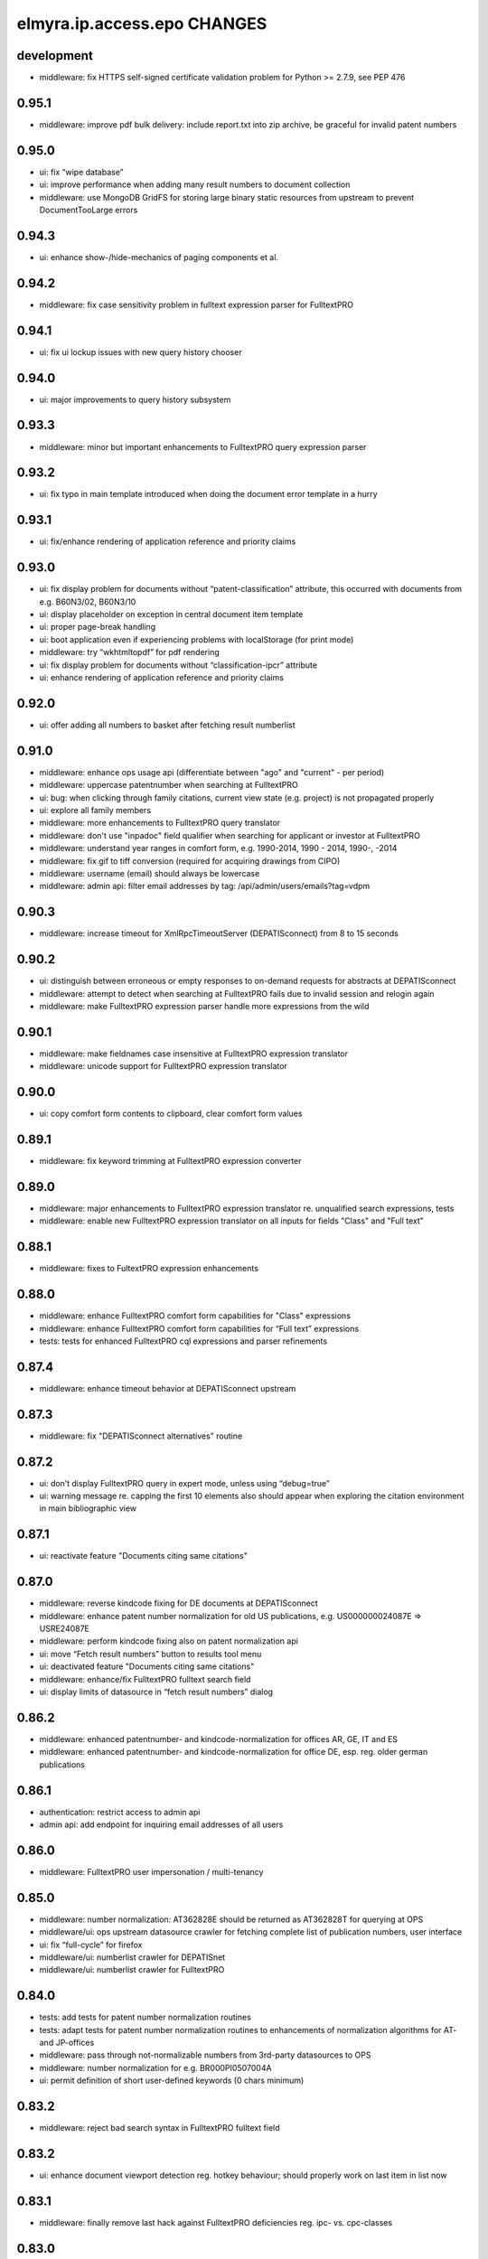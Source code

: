 ============================
elmyra.ip.access.epo CHANGES
============================

development
===========
- middleware: fix HTTPS self-signed certificate validation problem for Python >= 2.7.9, see PEP 476

0.95.1
======
- middleware: improve pdf bulk delivery: include report.txt into zip archive, be graceful for invalid patent numbers

0.95.0
======
- ui: fix “wipe database”
- ui: improve performance when adding many result numbers to document collection
- middleware: use MongoDB GridFS for storing large binary static resources from upstream to prevent DocumentTooLarge errors

0.94.3
======
- ui: enhance show-/hide-mechanics of paging components et al.

0.94.2
======
- middleware: fix case sensitivity problem in fulltext expression parser for FulltextPRO

0.94.1
======
- ui: fix ui lockup issues with new query history chooser

0.94.0
======
- ui: major improvements to query history subsystem

0.93.3
======
- middleware: minor but important enhancements to FulltextPRO query expression parser

0.93.2
======
- ui: fix typo in main template introduced when doing the document error template in a hurry

0.93.1
======
- ui: fix/enhance rendering of application reference and priority claims

0.93.0
======
- ui: fix display problem for documents without “patent-classification” attribute, this occurred with documents from e.g. B60N3/02, B60N3/10
- ui: display placeholder on exception in central document item template
- ui: proper page-break handling
- ui: boot application even if experiencing problems with localStorage (for print mode)
- middleware: try “wkhtmltopdf” for pdf rendering
- ui: fix display problem for documents without “classification-ipcr” attribute
- ui: enhance rendering of application reference and priority claims

0.92.0
======
- ui: offer adding all numbers to basket after fetching result numberlist

0.91.0
======
- middleware: enhance ops usage api (differentiate between "ago" and "current" - per period)
- middleware: uppercase patentnumber when searching at FulltextPRO
- ui: bug: when clicking through family citations, current view state (e.g. project) is not propagated properly
- ui: explore all family members
- middleware: more enhancements to FulltextPRO query translator
- middleware: don't use "inpadoc" field qualifier when searching for applicant or investor at FulltextPRO
- middleware: understand year ranges in comfort form, e.g. 1990-2014, 1990 - 2014, 1990-, -2014
- middleware: fix gif to tiff conversion (required for acquiring drawings from CIPO)
- middleware: username (email) should always be lowercase
- middleware: admin api: filter email addresses by tag: /api/admin/users/emails?tag=vdpm

0.90.3
======
- middleware: increase timeout for XmlRpcTimeoutServer (DEPATISconnect) from 8 to 15 seconds

0.90.2
======
- ui: distinguish between erroneous or empty responses to on-demand requests for abstracts at DEPATISconnect
- middleware: attempt to detect when searching at FulltextPRO fails due to invalid session and relogin again
- middleware: make FulltextPRO expression parser handle more expressions from the wild

0.90.1
======
- middleware: make fieldnames case insensitive at FulltextPRO expression translator
- middleware: unicode support for FulltextPRO expression translator

0.90.0
======
- ui: copy comfort form contents to clipboard, clear comfort form values

0.89.1
======
- middleware: fix keyword trimming at FulltextPRO expression converter

0.89.0
======
- middleware: major enhancements to FulltextPRO expression translator re. unqualified search expressions, tests
- middleware: enable new FulltextPRO expression translator on all inputs for fields "Class" and "Full text"

0.88.1
======
- middleware: fixes to FultextPRO expression enhancements

0.88.0
======
- middleware: enhance FulltextPRO comfort form capabilities for "Class" expressions
- middleware: enhance FulltextPRO comfort form capabilities for “Full text” expressions
- tests: tests for enhanced FulltextPRO cql expressions and parser refinements

0.87.4
======
- middleware: enhance timeout behavior at DEPATISconnect upstream

0.87.3
======
- middleware: fix "DEPATISconnect alternatives" routine

0.87.2
======
- ui: don’t display FulltextPRO query in expert mode, unless using “debug=true”
- ui: warning message re. capping the first 10 elements also should appear when exploring the citation environment in main bibliographic view

0.87.1
======
- ui: reactivate feature "Documents citing same citations"

0.87.0
======
- middleware: reverse kindcode fixing for DE documents at DEPATISconnect
- middleware: enhance patent number normalization for old US publications, e.g. US000000024087E => USRE24087E
- middleware: perform kindcode fixing also on patent normalization api
- ui: move “Fetch result numbers” button to results tool menu
- ui: deactivated feature "Documents citing same citations"
- middleware: enhance/fix FulltextPRO fulltext search field
- ui: display limits of datasource in “fetch result numbers” dialog

0.86.2
======
- middleware: enhanced patentnumber- and kindcode-normalization for offices AR, GE, IT and ES
- middleware: enhanced patentnumber- and kindcode-normalization for office DE, esp. reg. older german publications

0.86.1
======
- authentication: restrict access to admin api
- admin api: add endpoint for inquiring email addresses of all users

0.86.0
======
- middleware: FulltextPRO user impersonation / multi-tenancy

0.85.0
======
- middleware: number normalization: AT362828E should be returned as AT362828T for querying at OPS
- middleware/ui: ops upstream datasource crawler for fetching complete list of publication numbers, user interface
- ui: fix “full-cycle” for firefox
- middleware/ui: numberlist crawler for DEPATISnet
- middleware/ui: numberlist crawler for FulltextPRO

0.84.0
======
- tests: add tests for patent number normalization routines
- tests: adapt tests for patent number normalization routines to enhancements of normalization algorithms for AT- and JP-offices
- middleware: pass through not-normalizable numbers from 3rd-party datasources to OPS
- middleware: number normalization for e.g. BR000PI0507004A
- ui: permit definition of short user-defined keywords (0 chars minimum)

0.83.2
======
- middleware: reject bad search syntax in FulltextPRO fulltext field

0.83.2
======
- ui: enhance document viewport detection reg. hotkey behaviour; should properly work on last item in list now

0.83.1
======
- middleware: finally remove last hack against FulltextPRO deficiencies reg. ipc- vs. cpc-classes

0.83.0
======
- middleware: increase DEPATISconnect service run_acquisition request timeout from 3 to 8 seconds;
  hopefully this improves the 502/504 http errors occurring on production
- middleware: switch to modern version of FulltextPRO comfort form -> xml query translation again, allowing nested OR expressions
- middleware/ui: allow "DE,EP" comfort form syntax for countries
- ui: Family citations highlighting: auto generate hsla colors to increase color space
- ui: Family citations highlighting: when saving keyword mappings, remove highlighted keywords before applying highlighting again
- ui: Don't use dismissed basket entries in review mode
- ui: cache "get_numbers" on basket model, this would be called on each "link_document"
- ui: enhance behavior for hitting page bottom when scrolling to next item, simplify code

0.82.2
======
- dummy release

0.82.1
======
- ui: properly catch condition when there's no family information available

0.82.0
======
- ui: add ECMAScript 6 compatibility shim
- ui: explore citation environment of all cited references aggregated across all family members
- ui: highlighting for family citations

0.81.3
======
- middleware: cleanup host-based constraints in parameter firewall
- middleware: fix keyword extraction from FulltextPRO fulltext field containing boolean expressions

0.81.2
======
- middleware: enhance FulltextPRO IPC/CPC class woes

0.81.1
======
- ui: fix keyword decoding for complex queries

0.81.0
======
- middleware: bug: “just one IPC class works with FulltextPRO”; another fix for “modern mode => legacy mode”
- middleware/ui: number normalization for numberlists

0.80.0
======
- ui: slightly enhance layout of “references cited (56)” data
- ui: scroll to top of window after paging
- ui: pagedown/pageup (space/shift+space) navigation now also utilizes paging when overdrawing
- ui: enhance scrolling- and paging-behaviors

0.79.0
======
- ui: fix direct numberlist mode for internet explorer
- middleware: fix FulltextPRO query generation (deactivated "modern mode" due to problems with"FulltextPRO "query parser)
- ui: shortcut button for jumping from bibliographic data directly to the “Family » Citations” tab

0.78.0
======
- auth: fix authentication.lua re. “came_from”
- ui: "family citations" prototype

0.77.1
======
- ui: minor tweaks to custom highlighting style

0.77.0
======
- auth: fix "came_from" functionality

0.76.0
======
- ui: enhance custom highlighting style

0.75.0
======
- ui: display badges for patentsearch-staging and -develop
- ui: extend copyright line to current year (2015)
- ui: enable all modules in development mode

0.74.0
======
- ui: fix - highlighting stopped working when displaying document details (claims, description)
- ui: enhance custom highlighting

0.73.0
======
- ui: individual keyword highlighting - prototype

0.72.0
======
- middleware: propagate userid upstream to middleware and resolve user detail information from MongoDB
- middleware: use OPS credentials from user details, otherwise fall back to Elmyra OPS credentials
- middleware: publish and enhance OPS usage api
- middleware: per-user, per-day metrics for upstream transfer volume
- middleware: use "modules" info from user details for computing allowed access to FulltextPRO

0.71.4
======
- middleware: fix FulltextPRO error messages

0.71.3
======
- middleware: fix OPS applicant family analytics

0.71.2
======
- middleware: deactivate enhanced flexible class querying at FulltextPRO due to upstream regressions

0.71.1
======
- middleware: fix OPS applicant family analytics

0.71.0
======
- middleware: OPS applicant family analytics enhancements: word- and image-counts
- middleware: enhance query expression utility service for “applicant” field, e.g. “MAMMUT SPORTS GROUP AG”
- middleware: fix number normalization of AT numbers
- ui: scroll to first result entry after paging
- middleware: enhance/fix drawing inquiry
- ui: display original values of parties (applicant, inventor)
- middleware: make umlauts work at FulltextPRO, e.g. applicant=Kärcher
- middleware: OPS applicant family analytics enhancements: designated states

0.70.1
======
- middleware: fix"FulltextPRO "CPC classes import

0.70.0
======
- middleware: integrate"FulltextPRO "CPC classes

0.69.0
======
- middleware: OPS applicant family analytics prototype

0.68.0
======
- middleware: honor "bi=" fieldname in comfort form fulltext search expression
- middleware: minor fix for problems with umlauts in “inventor” field in comfort form
- ui: don’t close document view when switching regions to fix lost event listeners
- ui: link non-patent-literature citations to search.crossref.org

0.67.0
======
- middleware: propagate error message from"FulltextPRO "search to user interface
- ui: reset document model on error while avoiding double rendering on initial page load
- middleware/ui: propagate ftpro search exception to user interface
- middleware: fix for boolean fulltext expressions for FulltextPRO search
- ui: enhance/fix error behavior, error display and hotkeys
- ui: enable/fix autocomplete in comfort form (workaround)
- middleware: strip spaces from values of comfort form @ FulltextPRO to fix"FulltextPRO "syntax error
- ui: fix comfort form submit-on-return for non-ie/-safari browsers
- middleware/ui: enhance error message propagation
- middleware/ui: fix/enhance query expression building experience
- middleware: propagate error message about unknown IPC class from FulltextPRO comfort form

0.66.0
======
- middleware: allow simple boolean expressions (e.g. ti=bildschirm and ab=fahrzeug) in comfort form for FulltextPRO search

0.65.1
======
- fix depatisconnect adapter

0.65.0
======
- remove beta badge

0.64.0
======
- ui: display other classifications (UC, FI, FTERM)
- middleware: enhance timeout behavior when downloading PDF documents (1 second)
- ui/middleware: fulltext-modifier-chooser for selecting in which fulltext fields
  (title, abstract, claim, description) to search at"FulltextPRO "backend
- ui: fullscreen mode feature

0.63.0
======
- ui: display application number

0.62.3
======
- ui: remove application date from document header area

0.62.2
======
- ui: don't use tables with full borders

0.62.1
======
- ui: improve display of inpadoc patent family (compact)

0.62.0
======
- ui/middleware: display inpadoc patent family

0.61.2
======
- ui: fix database import on Windows

0.61.1
======
- ui: fix collectionView / listRegion display woes

0.61.0
======
- ui/middleware: new result view showing all search results from FulltextPRO

0.60.0
======
- ui/middleware: display nice error message if"FulltextPRO "is in maintenance mode

0.59.1
======
- ui: try to make hotkeys work from inside input fields by delaying setup

0.59.0
======
- ui: disable google datasource activation shortcut on production

0.58.0
======
- middleware: apply number normalization to results from FulltextPRO, enhance number normalization for JP documents

0.57.0
======
- ui: renamed “also published as” to “full cycle”
- ftpro backend: use textsearch with fullfamily="false" to satisfy customer requirement
- ftpro backend: apply intermediary hack to allow for simple concatenation with “and” or
  “or” operators of class search expression in comfort form

0.56.0
======
- ui: enhance hotkey handling
- ui: update jquery.hotkeys.js
- ui: add feature to query by numberlist

0.55.1
======
- ui: enhancements to zoomed form field hotkey handling

0.55.0
======
- ui: comfort form input field zooming and hotkey improvements

0.54.0
======
- ui: make google datasource invisible by default

0.53.0
======
- ui/middleware: lazy acquisition of german abstracts for DE documents from DEPATISconnect

0.52.0
======
- ui: enhance and stabilize query behavior, user experience and keyword propagation

0.51.0
======
- ui: full-cycle mode chooser
- middleware: allow searching for discrete ipc classes at FulltextPRO

0.50.1
======
- ui: fix minor typo

0.50.0
======
- ui: fix ftpro keyword propagation
- ui: change text on login form: beta => 14 day trial
- deployment: add target “vdpm”
- ui/middleware: integrated Google Patents
- ui/middleware: lots of refactoring

0.49.0
======
- ui/middleware: fix for weird Chrome bug: "X-Elmyra-Query-Keywords" headers are recieved duplicated
- ui: paging layout overflow fix for Internet Explorer

0.47.0
======
- ui: fix: only set query and keywords if non-empty after computing query expression

- deployment: whitelist FulltextPRO for domain patentsearch.vdpm.elmyra.de
- misc: enhance error message when OPS is in maintenance mode
- middleware/ui: enhance paging mechanics with propagation to datasource and lazy fetching
- ui: cosmetic fixes
- ui: deactivate Export (Report) functionality

0.46.0
======
- middleware/ui: compute keywords from comfort form field values if datasource=ftpro
- middleware/ui: enhance error handling on invalid field values in"FulltextPRO "comfort form
- middleware: enable"FulltextPRO "IPC class querying with right truncation, e.g. H04L29*

0.45.0
======
- middleware/ui: connect comfort search form with ftpro datasource
- middleware:"FulltextPRO "concordance subsystem for resolving countries and ipc classes

0.44.2
======
- middleware: activate ftpro query caching
- ui: just parse ftpro results if result count >0

0.44.1
======
- rename file for an attempt on dependency mungling

0.44.0
======
- middleware: lowlevel adapter to search provider "FulltextPRO"
- ui/middleware: integrate "FulltextPRO" search provider into user interface

0.43.2
======
- middleware: when performing patentnumber normalization, strip leading zeros from JP document numbers
  (DEPATISnet yields numbers like JP002011251389A)

0.43.1
======
- fix pdf url at new “also published as” bibliographic data

0.43.0
======
- data: stay in full-cycle mode, but only use first result document as representative one
- data: enrich representative document with "also published as" bibliographic data
- ui: display “also published as” information

0.42.0
======
- api: endpoint for inquiring all publication kindcodes by publication reference

0.41.0
======
- fix highlighting for descriptions from DEPATISconnect

0.40.0
======
- middleware: api endpoint for downloading a zip archive of multiple pdf documents
- ui: wire multiple pdf zip archive download
- ui: various minor improvements, some javascript refactoring
- ui/middleware: lots of minor tweaks, more icons for notifications, wording
- ui: import and share numberlist from/via clipboard

0.39.0
======
- ui: improve field autofocus behavior
- ui: switch to expert mode when receiving url parameter ?query=
- middleware: fix UserHistory.userid uniqueness

0.38.0
======
- ui: fix statusline margin
- middleware: fix path to pdftk
- ui: fix search interface behavior weirdness
- ui: medium refactoring of javascript code from main.js/core.js to components/*
- ui: refactor ops-fulltext specific code from core.js to ops.js
- middleware/ui: retrieve german fulltexts from DEPATISconnect
- ui: major refactoring of javascript code from core.js to components/*
- ui: indicate activity (spinner) while fetching document details
- middleware: run document acquisition when document fulltext details yielded no results at DEPATISconnect
- middleware: fall back to CIPO for Canadian drawings
- ui: fix snapped scrolling in Internet Explorer, improve snapping behavior in corner cases
- ui: retrieve US fulltexts from DEPATISconnect
- ui: fix Internet Explorer SVG scaling in datasource chooser
- ui: fix/improve pdf.svg
- middleware/ui: universal pdf endpoint
- middleware: record user logins with timestamp in preparation to "daily usage plan"
- ui: improve field autofocus behavior

0.37.0
======
- ui fix: query history stopped being submittable
- ui: make highlighting yellow hurt less
- ui: add header background image
- ui: refactor querybuilder initializer functions to querybuilder.js
- ui: enhance header style
- ui: refactor hotkeys code out of core.js
- ui: improve header, add link to help page
- ui: hotkeys for switching querybuilder flavor
- ui: improve querybuilder flavor event handling
- ui: print mode fixes
- ui: enhance notifications

0.36.0
======
- ui/data: properly deserialize ops response reg. nested results
- ui: compute cql query from comfort form fields already when switching tabs
- ui: query builder action button reorganization
- ui: basket action button reorganization
- ui: project action button reorganization
- ui: swap tabs: Biblio, Claims, Desc
- ui: rename “basket” to “collection”
- ui: more action button enhancements
- ui: put comment button right next to "Biblio, Claims, Desc"

0.35.0
======
- middleware: run ops search with "full-cycle" to retrieve A3 and B1 documents and more

0.34.0
======
- ui: refactor query builder to separate component
- ui: introduce field-based query builder (comfort flavor)
- ui: update cql field chooser for DEPATISnet
- ui: change font for basket display

0.33.0
======
- ui: fix patoffice integration; submit basket content without rating stars
- ui: fix broken inline links; don't propagate "datasource=depatisnet”, but explicitly switch to “datasource=ops” instead
- ui: better demo query for login panel
- auth: use session cookies instead of persistent cookies for propagating the authentication token
- auth: use "Secure" for making cookies https-only
- middleware/auth: timestamps  for User (created, modified)

0.32.0
======
- auth/identity/ui: propagate user tags to middleware, implement user create form; only permit for elmyra staff

0.31.4
======
- minor fixes and updates

0.31.3
======
- middleware: "RNG must be re-initialized after fork()" fixing again

0.31.2
======
- middleware: fix nasty "AssertionError: PID check failed. RNG must be re-initialized after fork(). Hint: Try Random.atfork()"
  error with opaque parameter subsystem

0.31.1
======
- auth/ui: tweak login form, fix cookie renewal

0.31.0
======
- auth/ui: make login screen more appealing
- auth/ui: sign out with button
- ui: permalink to current query
- auth: always permit access to “patentview” domains

0.30.0
======
- infrastructure: enable multi-site deployment
- middleware: improve serving of vanity urls vs. favicon.ico
- middleware: try to fix vanity url redirect routine
- middleware/ui: generalize patentsearch vs. patentview mechanism
- middleware/auth: nginx-lua-auth proof-of-concept (http basic auth)
- middleware/ui/auth: nginx-lua-auth enhancements (login-form)
- ui/auth: enhance login box: integrate actions (login failed, register account) via email; rumble on error
- auth: automatic cookie renewal, proper error responses for /api and /static routes
- middleware: simple user identity subsystem
- auth: authenticate against identity service, propagate userid/username to upstream service via http headers
- auth/ui: sign out with button

0.29.0
======
- middleware: make cheshire3 cql parser unicode aware
- middleware/tests: add nosetest environment
- middleware: add alternative cql parser implementation based on pyparsing, with doctests
- middleware: make pyparsing cql parser unicode aware, tweak and cleanup things
- middleware/tests: add more inline doctests to pyparsing cql parser
- middleware: make cql parser understand neighbourhood term operators
- middleware/tests: add doctests for testing DEPATISnet CQL features
- middleware/tests: add doctests for testing OPS CQL features
- middleware: fix neighborhood operator problems in value shortcut notations
- middleware/tests: add more complex, unrefurbished cql queries from the wild to depatisnet doctests
- ui: overhaul highlighting component
    - don't crash html
    - option to expand highlighting to whole words (wholeWords - false by default)
    - option to restrict highlighting to words with minimum length (minLength - undefined by default)
- middleware/tests: infrastructure for reading utf-8 encoded doctest files (from NLTK)
- middleware/tests: fix utf-8 encoding problem for doctests
- middleware: minor tweaks to cql parser
- middleware: activate new cql parser
- ui: activate new highlighting component
- middleware/caching [fix]: Beaker hashes keys with length > 250 by default which croaks when processing unicode values;
  prevent that by increasing to key_length=16384
- ui: multicolor keyword highlighting

0.28.0
======
- middleware: fix charset encoding when propagating cql query to DEPATISnet
  and extracting keywords; enhance keyword processing

0.27.0
======
- middleware: updated cheshire cql parser from upstream re. “style: PEP8 fixes for core modules”
- middleware: make cheshire cql parser smarter by allowing value shortcut notations
  like 'index=(term)' or 'index=(term1 and term2 or term3)'
- middleware: tests for value shortcut notation extension of cheshire cql parser

0.26.1
======
- ui: fix query-links in liveview mode

0.26.0
======
- ui: add "keyboarder" library
- ui: add “list-group” css from bootstrap3
- ui: add help page
- ui: add hotkey overview to help page
- ui: fix/improve inline query-link parameter building

0.25.1
======
- fix/improve build and deployment infrastructure

0.25.0
======
- ui, middleware: user-facing error messages for opaque parameter subsystem
- ui: only push url parameters to history api if they differ from their defaults
- ui: add "beta" badge again
- middleware: increase review-in-liveview link ttl to 24 hours again
- ui: fix project name display in liveview mode
- ui: enhance basket activation/deactivation in case project has no basket
- middleware: use static signing key for opaque parameter subsystem
- ui, middleware: show expiry time and improve statusline formatting in liveview mode
- ui: refactor permalink popover template
- ui: begin refactoring some global helpers to generic UiController to keep up DRY
- ui, middleware: add some generic utils
- ui: improve permalink popover widget and subsystem
- ui: basket sharing via url
- ui: basket sharing via email: improve content details
- ui: improve history api interaction

0.24.3
======
- ui: attempt to fix link expiry display

0.24.2
======
- release release

0.24.1
======
- ui, middleware: propagate metadata of signed opaque parameter token downstream to show link expiry time (ttl) in user interface

0.24.0
======
- ui, parameters: add button to popover for opening permalinks, tune urlcleaner regex
- ui: added “ZeroClipboard 2.1.2”
- ui: add button to copy permalink to clipboard

0.23.4
======
- ui, parameters: fix bootstrapping via "numberlist" query parameter

0.23.3
======
- ui: minor fix when displaying the current project name without having one
- ui: increased default opaque parameter ttl to 24 hours

0.23.2
======
- ui: attempt to fix opaque parameter mechanics for inline “query-link”s

0.23.1
======
- ui: attempt to fix permalinks re. baseurl linking

0.23.0
======
- middleware: add “translogger” to development.ini to have an access.log
- ui: clean huge url parameters like “database” or “op” from url at an early stage using the HTML5 history API to avoid referrer spam
- ui/javascript infrastructure: adapt Makefile and MANIFEST
- ui, storage: fix localforage.clear on localStorage to only wipe the current database
- middleware: add some request variables (host-, and path-information) to application configuration
- ui: make permalink buttons show popovers with full uris in text input form elements
- ui, storage: resolve “duplicate project name problem” when importing database to "context=viewer"
- ui: improve permalink mechanics
- middleware: deactivate translogger (for access.log)

0.22.2
======
- ui: add “lz-string” library
- ui: compress "data" url with "lz-string"

0.22.1
======
- ui, middleware: fix viewer lockdown mode for patentview.elmyra.de

0.22.0
======
- middleware: attempt to fix url routing re. undesired infinite redirect loops
- middleware: bind host=patentview.elmyra.de to mode=liveview and title=Patent view
- ui: interactively generate opaque permalinks
- ui: use "opaquelinks" subsystem for review-in-liveview-with-ttl permalinks

0.21.1
======
- ui, middleware: deployment aftermath fixes (setup.py dependencies, config.js woes)

0.21.0
======
- middleware, ui: "opaquelinks" subsystem on top of JSON Web Tokens
- ui: use "opaquelinks" subsystem for generating inline links in liveview mode
- ui, middleware: major parameter fiddling overhaul
- ui: enable fanstatic minified mode

0.20.1
======
- ui [fix]: don't rebuild comments everytime list gets focus
- ui, ux: improve post database wipe experience
- ui: fix document color indicator when document is just added to basket, without any score or dismiss flag set
- ui, ux: display activity indicator and permalink buttons in liveview

0.20.0
======
- ui: disable autofocus of query textarea on page load
- ui, storage: refactor database import, export, reset
- ui, storage: introduce multi-tenancy by "context" query parameter
- ui, storage: fix localForage keys() bug
- ui, storage: add jquery.base64 library
- ui, storage: add stripped-down dataurl library
- ui: make review mode available via url parameter datasource=review
- ui: improve application configuration and bootstrapping
- ui, storage: export and import database to/from "data" URL scheme, see RFC 2397
- ui: permalink button for liveview mode
- ui: propagate state of (mode, context, project, datasource=ops) into query parameters of inline links

0.19.0
======
- ui: improved application vs. project bootstrapping
- ui: improved quick notification helper
- ui, storage: database import
- ui, storage: improve backup format

0.18.0
======
- ux: make the pdf open on shift+p
- ui, storage: update backbone-relational to b8ab71a449ff (2014-06-10)
- ui, storage: presumably fix object corruption woes with localforage.backbone
- ui, storage: comments plugin, alpha, also opens on "c" key
- ui, storage: update to latest localforage 3ef964cda96 for getting an array of all keys for backup feature
- js: add Blob.js and FileSaver.js for saving files locally without user interaction
- ui, storage: database export, database wipe

0.17.0
======
- ui: color indicator for score/dismiss state
- ui: improve document header layout
- ux: improve hotkey assignments
    - right, left: navigate the tabs
    - shift+right, shift+left: navigate the drawings carousel
    - p: open the ops pdf
    - shift+e, shift+d: open espacenet re. depatisnet
    - alt+shift+e, alt+shift+d: open epo register re. dpma register
    - shift+c: open ccd viewer

0.16.1
======
- ui: fix "review" regression
- ui: rename OPS => EPO, DEPATISnet => DPMA, adapt hotkeys
- ui: improve rating:
    - get rid of "added, but not rated" state
    - get rid of "plus" button, just leave "trash" button for removing an item
- ux: improve hotkey assignments
- ui: improve document header layout
- ui: improve rating widget layout

0.16.0
======
- ux: new quick- and vanity urls
    - /publicationdate/2013-03-03/2013-04-03
    - /publicationdate/2014W10
    - /today, /week, /month, /year
    - /country/us
    - /cpc/"H04B7-15542"
- ux: link to espacenet worldwide (biblio data)
- ui: add library “jQuery Raty”
- ui: “dismissible" extension to “jQuery Raty”
- ui: rating widget for BasketEntryModel
- ui, storage: add title of selected document to BasketEntryModel

0.15.0
======
- ui: add “notify.js”
- ui: improve basket, add BasketEntryModel
- ui: fix fulltext display, raw content nodes might not be lists
- ui: also record depatisnet queries, improved query recording in general
- ui: don’t use depatisnet as default datasource
- ui: fix highlighting edge case again
- ux: add jquery.viewport
- ux: hotkeys + and - for adding/removing the document in viewport to/from basket
- ux: snapped scrolling with spacebar

0.14.0
======
- attempt to fix result list pdf export
- ui: move project chooser above basket
- ui: cql history chooser

0.13.1
======
- ui: improve layout of publication date and application date
- ui: fix missing popover after switching inline detail view
- ui: disable button which shows basket entry count

0.13.0
======
- ui: don't display application number
- ui: improve header title style
- ui: improvements to basket status- and action buttons/displays
- ui: fix: citation environment links didn't propagate project context
- ui: improve style of citation environment links
- ui: improve style of priority display
- ui: improve style of highlighting
- ui: improve display of classifications
- ui, middleware: display fulltext: description and claims
- ui: proper highlighting for description and claims
- ui: "Add all" action for adding the whole page of shown documents to the basket

0.12.0
======
- limit citatory query to 10 items due to ops restriction
- ui: modify/extend citation link buttons
- ui: "new project" action
- ui: display number of entries in basket
- ui: improve classification display: add ipc and cpc classes
- ui: display priority claims
- ui: display application number

0.11.0
======
- ui: propagate project context across inline query links
- ui: share basket via email
- ui: link to citatory documents

0.10.4
======
- ui, storage: fix nasty bug with basket.remove operation

0.10.3
======
- meta: add OpenSearch description
- ui, storage: improved robustness, honor asynchronous callback flow
- ui, storage: delete project
- ui: reposition and redesign project chooser
- ui: trigger project reload when window gets focus

0.10.2
======
- ui, storage: [fix] automatically update the "project.modified" attribute when manipulating the basket

0.10.1
======
- ui: make "modified" attribute humanly readable in project chooser widget
- ui, storage: automatically update the "project.modified" attribute when manipulating the basket

0.10.0
======
- storage: update to recent localForage library
- storage: add backbone-relational library
- storage: introduce ProjectModel and ProjectCollection
- storage: introduce BasketModel linked to ProjectModel
- feature: record all queries made to the system
- feature: make the basket persistent
- ui: add date formatting library “moment.js” and helpers
- ui: add “bootstrap-editable” widget
- config change: cache searches for 6 hours
- ui, storage
  - add ProjectChooserView and accompanying mechanics
  - properly string project-/basket-relationships and -behaviors together
  - patch localforge.backbone.js to make things actually work (weird thing)

0.9.0
=====
- ui, middleware: propagate ops-specific fulltext fields to keyword highlighter
- ui: link to DEPATISnet PDF
- ui: prefer canonical epodoc values over original ones for parties (applicant, inventor) to increase search quality
- ui: enhance keyword highlighting: per-phrase vs. per-word
- ui: review action: just use single button above the query area
- ui: move basket submit button to the right side
- ui: show "current view count" and "real ops querystring" only in debug mode (by appending "&debug=true" to the url)
- ui: attempt to fix IE SVG problem: img declaration may have lacked "height" attribute
- ui: move "About CQL" away from main gui into help modal dialog (help prototype)
- ui: use magnifier icon for query submit button
- ui: stick query action buttons (transform, clear) to the right of the CQL field chooser
- ui: remove "Your selection" label, replace by placeholder on basket textarea
- ui: add placeholder to CQL field chooser
- ui: add “bootbox” library
- ui: add basket share button (dummy)

0.8.1
=====
- link javascript resources

0.8.0
=====
- ui: bind search to meta+return and ctrl+return keys
- ui: use explicit clipboard/query transformation (remove on.paste handler, add button)
- ui: use fixed name "ipsuite-pdf" for displaying the pdf
- ui: pagination: refactor into component
- ui: pagination: show only required paging entries, show nothing without results
- ui, middleware: enhance DEPATISnet integration
    - parse hit count from scraped response
    - fix page offset calculation
    - show original- and ops-queries
    - fix pagination problems in general
    - show count of items received from ops
    - scrape results with sort order: publication date, descending
- ui: properly propagate "datasource" query parameter, using sensible defaults, giving DEPATISnet priority
- ui: dpma- and epo-logos for datasource selector buttons
- ui: basket review: use the same mechanics as with DEPATISnet, i.e. splice list into bundles of 10 entries
- middleware: cache search queries for two hours
- ui: format total result count using jquery-autonumeric
- ui: add some hotkeys:
    - ctrl+shift+o: switch to datasource=ops
    - ctrl+shift+d: switch to datasource=depatisnet
    - ctrl+shift+r: switch to review mode

0.7.4
=====
- update jquery.hotkeys.js
- ui: remove "beta" badge
- ui: bind search to hyper+return and ctrl+return keys

0.7.3
=====
- DEPATISnet integration: more fixes

0.7.2
=====
- DEPATISnet integration: minor fixes

0.7.1
=====
- ui, middleware: proper DEPATISnet integration
- cache search queries for one hour

0.7.0
=====
- search at DPMA DEPATISnet: prototype
- ui: highlight "bi" search terms in abstract

0.6.7
=====
- fix query parameter backwards compatibility: ship_url vs. ship-url

0.6.6
=====
- fix switch to patentsearch.elmyra.de for /office urls

0.6.5
=====
- ui: drawings-carousel: request image information asynchronously to make result list display snappy again
- fix direct access url semantics in local development (hack)

0.6.4
=====
- fix direct access url semantics

0.6.3
=====
- ui: add "beta" badge to title
- ui: drawings-carousel: always request image information to display fully qualified "Drawing #1/2"
- ui: make widths of all widgets equal
- switch to patentsearch.elmyra.de
- better url semantics for direct access, e.g. /num/EP666666

0.6.2
=====
- refactor application layout on code level
- ui: refactor basket into solid marionette component
- ui: add localForage library
- ui: temporarily remove cql quick query builder helper actions
- ui: make pagination links black, not blue
- ui: fix link to CCD Viewer (upgrade from /CCD-2.0.0 to /CCD-2.0.4)
- ui: print/pdf: honor current query and pagesize

0.6.1
=====
- middleware: fix result pdf rendering by using http url instead of https

0.6.0
=====
- api: refactor dpma register jump mechanics and url
- ui: add link to CCD Viewer
- ui: enhanced pagination widget: add pagesize chooser and mechanics
- ui: separated metadata info widget from pagination widget
- ui: external link to DEPATISnet (bibliographic data)
- middleware: link to PDF to display inline, not as attachment
- ui: attempt to fix internet explorer 10, which doesn't scale the pdf icon properly
- middleware: lots of documents lack drawings, e.g. german utility documents (DE..U1) => use "docdb" format for image inquiry
- middleware: acquire first drawing from USPTO servers, if OPS lacks them
- ui: print mode layout
- middleware: export results as pdf using phantomjs

0.5.1
=====
- dev/prod: try to exclude development javascript sources from source package

0.5.0
=====
- ui: fix height-flickering of list entry when new drawing is lazy-loaded into carousel
- middleware: activate caching of generated pdf documents
- ui: make ship-mode=single-bibdata work again
- ui: integrate 3rd-party tools via iframe (parameter "embed-item-url")
- ui: query builder I: quick access to popular fields
- ui: better place for the activity spinner
- api/cql: automatically apply number normalization to "num" fields, too
- ui: query builder II: full cql field chooser
- ui: perform query when hitting hotkey "meta+return" in query form field
- ui: clipboard modifier intercepts when pasting text into empty query form field
- dev/prod: uglify main javascript resources

0.4.2
=====
- dev: fix .bumpversion.cfg

0.4.1
=====
- ui: click on document-number in header to navigate to this document
- ui: enhance pager, display active pagination entry, display current range
- ui: open drill-down links in external window
- ui: move arrow controls of carousel to bottom of image
- ui: center "Drawing #1" label below image
- ui: don't show "Drawing #1" label when there's no image
- ui: drawing carousel: show total number of drawings in status line
- dev: prepare automatic version bumping

0.4.0
=====
- api: add a little cql smartness: wrap cql query string with
       quotes if query contains spaces and is still unquoted
- api: enhance image information, publish via endpoint
- ui: carousel for drawings
- ui: display pager on top of and at bottom of resultlist
- ui: don't show pagers when there are no results yet
- ui: link to family information (INPADOC, OPS)
- ui: display cited references below abstract

0.3.0
=====
- middleware: create full pdf documents from single pages via ops only
- ui: offer full pdf document from multiple sources
- ui/middleware: apply links to applicants, inventors, ipc classes and publication date

0.2.2
=====
- middleware: add DPMAregister smart access subsystem
- api: publish DPMAregister smart access subsystem, e.g.
  /jump/dpma/register?pn=DE19630877
- ui: display link to uspto pair

0.2.1
=====
- ui/api: evaluate and display upstream error responses
- middleware: adjust image level while converting from tiff to png
- ui: remove (54) entry prefix
- ui: refactor header
- middleware: also cache output of tiff-to-png conversion for drawings
- ui: style header buttons inline with others (gray, not turquoise)
- ui: gray background, refactor query area
- ui: link to legal status information from various patent offices
  (European Patent Register, INPADOC legal status, DPMAregister)

0.2.0
=====
- ui: show alternative text when no drawing image is available instead of broken image symbol
- ui: download full pdf document from espacenet instead of having single-page images only
- ui: resize first drawing image to 457px width to avoid resizing in browsers
- ui/feature: "review" selected documents
- api/ui: propagate "numberlist" query parameter value into basket
- api/middleware: document-number normalization on patent-search endpoint for "pn=" attributes
- middleware: resource caching
    - search: 5 minutes
    - static: 1 year

0.1.1
=====
- pdf.svg problems: fix MANIFEST, fix setup.py

0.1.0
=====
- api: introduce new image kind "FullDocumentDrawing" which will return
  an url to a high resolution image ("FullDocument") of the first drawing page
- ui: major overhaul, move on from table-based to container-based listview
- ui: more appealing add-/remove-basket operation
- ui: format dates in ISO format
- ui: uppercase countrycodes
- ui: popovers for action buttons
- ui: add pdf icon
- ui: show parties (applicants, inventors) "original" value only, hide "epodoc" value
- ui: add page footer and product name
- ui: add tooltips and popovers
- ui: use english

0.0.12
======
- api endpoint for retrieving fullimage documents as pdf
- ui: modal pdf viewer with paging

0.0.11
======
- api endpoint for retrieving family publications in xml

0.0.10
======
- add ops oauth client
- inline display first drawing

0.0.9
=====
- show result count in pagination area
- application structure refactoring and streamlining
- prepare inline display of first drawing

0.0.8
=====
- ship-mode=single-bibdata: rename "submit" form button name to "ship_action"

0.0.7
=====

feature:
- backpropagate current basket entries into checkbox state
- display "inventor" attribute
- add portfolio demo frameset
- add ship-mode=single-bibdata
- fix: be more graceful if applicants or inventors are missing from data
- renamed ingress query parameters "ship_*" to "ship-*"

tech:
- route refactoring
- ui refactoring: more responsive through "twitter bootstrap responsive css"

0.0.6
=====
- fix "abstract" parsing

0.0.5
=====
- fix packaging and deployment issues

0.0.4
=====
- upgrade to 'js.marionette==1.1.0a2'

0.0.3
=====
- moved js.marionette to github
- enhanced deployment code "make install" reg. versioning
- fix "abstract" parsing, e.g. @ WO2013148409A1
- applicant=ibm => cannot use method "join" on undefined
- neu: anmeldedatum
- simple static paging from 1-200, 25 each
- spinner icon for showing activity

0.0.2
=====
- changed production.ini port to 9999
- renamed js.underscore.string to js.underscore_string
- Makefile and fabfile.py for common sysop tasks
- renamed some ingress query parameters to "ship_*"
- cleaned up url parameter propagation

0.0.1
=====
- initial release
- pyramid web application with cornice webservice addon
- rest endpoint for querying EPO OPS REST service (ops-published-data-search)
- top-notch frontend ui foundation based on jquery, bootstrap, backbone marionette, fontawesome
- packaged some fanstatic javascript libraries:
    - js.marionette
    - js.underscore_string
    - js.jquery_shorten
    - js.purl
- textarea for cql query input
- shipping subsystem via basket textarea
- use "query" url parameter
- send "pragma: nocache" for static resources for now

